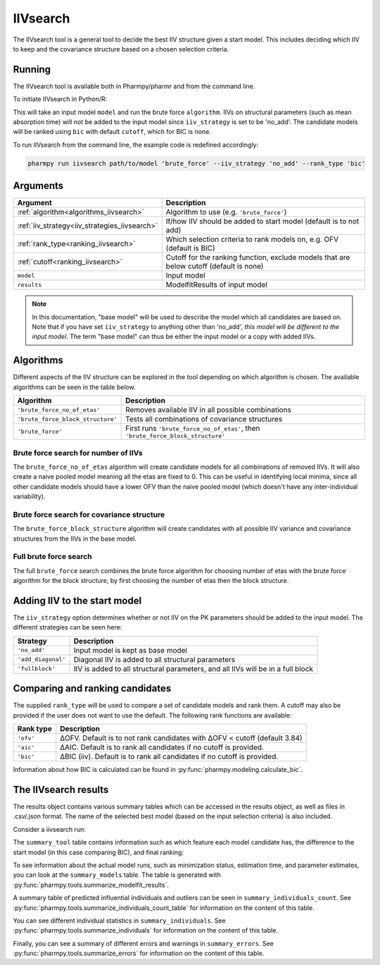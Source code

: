 .. _iivsearch:

=========
IIVsearch
=========

The IIVsearch tool is a general tool to decide the best IIV structure given a start model. This includes deciding which IIV
to keep and the covariance structure based on a chosen selection criteria.

~~~~~~~
Running
~~~~~~~

The IIVsearch tool is available both in Pharmpy/pharmr and from the command line.

To initiate IIVsearch in Python/R:

.. pharmpy-code::

    from pharmpy.modeling import read_model, read_modelfit_results
    from pharmpy.tools import run_iivsearch

    start_model = read_model('path/to/model')
    start_model_results = read_model_results('path/to/model')
    res = run_iivsearch(algorithm='brute_force',
                        model=start_model,
                        results=start_model_results,
                        iiv_strategy='no_add',
                        rank_type='bic',
                        cutoff=None)

This will take an input model ``model`` and run the brute force ``algorithm``. IIVs on structural parameters
(such as mean absorption time) will not be added to the input model since ``iiv_strategy`` is set to be 'no_add'.
The candidate models will be ranked using ``bic`` with default ``cutoff``, which for BIC is none.

To run IIVsearch from the command line, the example code is redefined accordingly:

.. code::

    pharmpy run iivsearch path/to/model 'brute_force' --iiv_strategy 'no_add' --rank_type 'bic'

~~~~~~~~~
Arguments
~~~~~~~~~

+-----------------------------------------------+--------------------------------------------------------------------+
| Argument                                      | Description                                                        |
+===============================================+====================================================================+
| :ref:`algorithm<algorithms_iivsearch>`        | Algorithm to use (e.g. ``'brute_force'``)                          |
+-----------------------------------------------+--------------------------------------------------------------------+
| :ref:`iiv_strategy<iiv_strategies_iivsearch>` | If/how IIV should be added to start model (default is to not add)  |
+-----------------------------------------------+--------------------------------------------------------------------+
| :ref:`rank_type<ranking_iivsearch>`           | Which selection criteria to rank models on, e.g. OFV (default is   |
|                                               | BIC)                                                               |
+-----------------------------------------------+--------------------------------------------------------------------+
| :ref:`cutoff<ranking_iivsearch>`              | Cutoff for the ranking function, exclude models that are below     |
|                                               | cutoff (default is none)                                           |
+-----------------------------------------------+--------------------------------------------------------------------+
| ``model``                                     | Input model                                                        |
+-----------------------------------------------+--------------------------------------------------------------------+
| ``results``                                   | ModelfitResults of input model                                     |
+-----------------------------------------------+--------------------------------------------------------------------+

.. note::

    In this documentation, "base model" will be used to describe the model which all candidates are based on. Note
    that if you have set ``iiv_strategy`` to anything other than 'no_add', `this model will be different to the
    input model`. The term "base model" can thus be either the input model or a copy with added IIVs.


.. _algorithms_iivsearch:

~~~~~~~~~~
Algorithms
~~~~~~~~~~

Different aspects of the IIV structure can be explored in the tool depending on which algorithm is chosen. The
available algorithms can be seen in the table below.

+-----------------------------------+--------------------------------------------------------------------------------+
| Algorithm                         | Description                                                                    |
+===================================+================================================================================+
| ``'brute_force_no_of_etas'``      | Removes available IIV in all possible combinations                             |
+-----------------------------------+--------------------------------------------------------------------------------+
| ``'brute_force_block_structure'`` | Tests all combinations of covariance structures                                |
+-----------------------------------+--------------------------------------------------------------------------------+
| ``'brute_force'``                 | First runs ``'brute_force_no_of_etas'``, then                                  |
|                                   | ``'brute_force_block_structure'``                                              |
+-----------------------------------+--------------------------------------------------------------------------------+

Brute force search for number of IIVs
~~~~~~~~~~~~~~~~~~~~~~~~~~~~~~~~~~~~~

The ``brute_force_no_of_etas`` algorithm will create candidate models for all combinations of removed IIVs. It will
also create a naive pooled model meaning all the etas are fixed to 0. This can be useful in identifying local minima,
since all other candidate models should have a lower OFV than the naive pooled model (which doesn't have any
inter-individual variability).

.. graphviz::

    digraph BST {
            node [fontname="Arial"];
            base [label="Base model"]
            s0 [label="Naive pooled"]
            s1 [label="[CL]"]
            s2 [label="[V]"]
            s3 [label="[MAT]"]
            s4 [label="[CL,V]"]
            s5 [label="[CL,MAT]"]
            s6 [label="[V,MAT]"]
            s7 [label="[CL,V,MAT]"]

            base -> s0
            base -> s1
            base -> s2
            base -> s3
            base -> s4
            base -> s5
            base -> s6
            base -> s7
        }

Brute force search for covariance structure
~~~~~~~~~~~~~~~~~~~~~~~~~~~~~~~~~~~~~~~~~~~

The ``brute_force_block_structure`` algorithm will create candidates with all possible IIV variance and covariance
structures from the IIVs in the base model.

.. graphviz::

    digraph BST {
            node [fontname="Arial"];
            base [label="Base model"]
            s0 [label="[CL]+[V]+[MAT]"]
            s1 [label="[CL,V]+[MAT]"]
            s2 [label="[CL,MAT]+[V]"]
            s3 [label="[V,MAT]+[CL]"]
            s4 [label="[CL,V,MAT]"]

            base -> s0
            base -> s1
            base -> s2
            base -> s3
            base -> s4
        }

Full brute force search
~~~~~~~~~~~~~~~~~~~~~~~

The full ``brute_force`` search combines the brute force algorithm for choosing number of etas with the brute force
algorithm for the block structure, by first choosing the number of etas then the block structure.

.. graphviz::

    digraph BST {
            node [fontname="Arial"];
            base [label="Base model"]
            s0 [label="Naive pooled"]
            s1 [label="[CL]"]
            s2 [label="[V]"]
            s3 [label="[MAT]"]
            s4 [label="[CL,V]"]
            s5 [label="[CL,MAT]"]
            s6 [label="[V,MAT]"]
            s7 [label="[CL,V,MAT]"]

            base -> s0
            base -> s1
            base -> s2
            base -> s3
            base -> s4
            base -> s5
            base -> s6
            base -> s7

            s8 [label="[CL]+[V]+[MAT]"]
            s9 [label="[CL,V]+[MAT]"]
            s10 [label="[CL,MAT]+[V]"]
            s11 [label="[V,MAT]+[CL]"]
            s12 [label="[CL,V,MAT]"]

            s7 -> s8
            s7 -> s9
            s7 -> s10
            s7 -> s11
            s7 -> s12

        }


.. _iiv_strategies_iivsearch:

~~~~~~~~~~~~~~~~~~~~~~~~~~~~~
Adding IIV to the start model
~~~~~~~~~~~~~~~~~~~~~~~~~~~~~

The ``iiv_strategy`` option determines whether or not IIV on the PK parameters should be added to the input model.
The different strategies can be seen here:

+------------------------+----------------------------------------------------------------------------------+
| Strategy               | Description                                                                      |
+========================+==================================================================================+
| ``'no_add'``           | Input model is kept as base model                                                |
+------------------------+----------------------------------------------------------------------------------+
| ``'add_diagonal'``     | Diagonal IIV is added to all structural parameters                               |
+------------------------+----------------------------------------------------------------------------------+
| ``'fullblock'``        | IIV is added to all structural parameters, and all IIVs will be in a full block  |
+------------------------+----------------------------------------------------------------------------------+


.. _ranking_iivsearch:

~~~~~~~~~~~~~~~~~~~~~~~~~~~~~~~~
Comparing and ranking candidates
~~~~~~~~~~~~~~~~~~~~~~~~~~~~~~~~

The supplied ``rank_type`` will be used to compare a set of candidate models and rank them. A cutoff may also be provided
if the user does not want to use the default. The following rank functions are available:

+------------+-----------------------------------------------------------------------------------+
| Rank type  | Description                                                                       |
+============+===================================================================================+
| ``'ofv'``  | ΔOFV. Default is to not rank candidates with ΔOFV < cutoff (default 3.84)         |
+------------+-----------------------------------------------------------------------------------+
| ``'aic'``  | ΔAIC. Default is to rank all candidates if no cutoff is provided.                 |
+------------+-----------------------------------------------------------------------------------+
| ``'bic'``  | ΔBIC (iiv). Default is to rank all candidates if no cutoff is provided.           |
+------------+-----------------------------------------------------------------------------------+

Information about how BIC is calculated can be found in :py:func:`pharmpy.modeling.calculate_bic`.

~~~~~~~~~~~~~~~~~~~~~
The IIVsearch results
~~~~~~~~~~~~~~~~~~~~~

The results object contains various summary tables which can be accessed in the results object, as well as files in
.csv/.json format. The name of the selected best model (based on the input selection criteria) is also included.

Consider a iivsearch run:

.. pharmpy-code::

    res = run_iivsearch(algorithm='brute_force',
                        model=start_model,
                        results=start_model_results,
                        iiv_strategy='no_add',
                        rank_type='bic',
                        cutoff=None)


The ``summary_tool`` table contains information such as which feature each model candidate has, the difference to the
start model (in this case comparing BIC), and final ranking:

.. pharmpy-execute::
    :hide-code:

    from pharmpy.results import read_results
    res = read_results('tests/testdata/results/iivsearch_results.json')
    res.summary_tool

To see information about the actual model runs, such as minimization status, estimation time, and parameter estimates,
you can look at the ``summary_models`` table. The table is generated with
:py:func:`pharmpy.tools.summarize_modelfit_results`.

.. pharmpy-execute::
    :hide-code:

    res.summary_models

A summary table of predicted influential individuals and outliers can be seen in ``summary_individuals_count``.
See :py:func:`pharmpy.tools.summarize_individuals_count_table` for information on the content of this table.

.. pharmpy-execute::
    :hide-code:

    res.summary_individuals_count

You can see different individual statistics in ``summary_individuals``.
See :py:func:`pharmpy.tools.summarize_individuals` for information on the content of this table.

.. pharmpy-execute::
    :hide-code:

    res.summary_individuals

Finally, you can see a summary of different errors and warnings in ``summary_errors``.
See :py:func:`pharmpy.tools.summarize_errors` for information on the content of this table.

.. pharmpy-execute::
    :hide-code:

    import pandas as pd
    pd.set_option('display.max_colwidth', None)
    res.summary_errors
